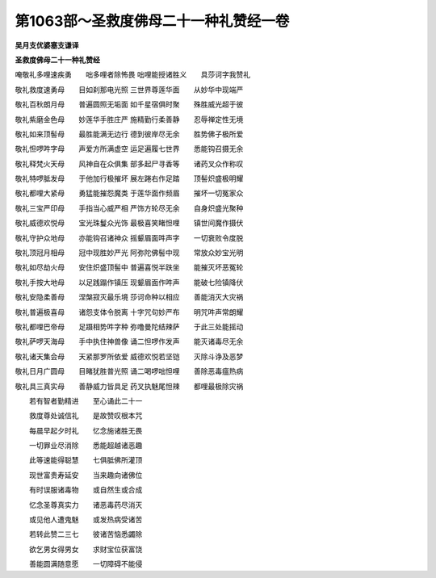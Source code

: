 第1063部～圣救度佛母二十一种礼赞经一卷
==========================================

**吴月支优婆塞支谦译**

**圣救度佛母二十一种礼赞经**



唵敬礼多哩速疾勇　　咄多哩者除怖畏
咄哩能授诸胜义　　具莎诃字我赞礼


敬礼救度速勇母　　目如刹那电光照
三世界尊莲华面　　从妙华中现端严


敬礼百秋朗月母　　普遍圆照无垢面
如千星宿俱时聚　　殊胜威光超于彼


敬礼紫磨金色母　　妙莲华手胜庄严
施精勤行柔善静　　忍辱禅定性无境


敬礼如来顶髻母　　最胜能满无边行
德到彼岸尽无余　　胜势佛子极所爱


敬礼怛啰吽字母　　声爱方所满虚空
运足遍履七世界　　悉能钩召摄无余


敬礼释梵火天母　　风神自在众俱集
部多起尸寻香等　　诸药叉众作称叹


敬礼特啰胝发母　　于他加行极摧坏
展左踡右作足踏　　顶髻炽盛极明耀


敬礼都哩大紧母　　勇猛能摧怨魔类
于莲华面作频眉　　摧坏一切冤家众


敬礼三宝严印母　　手指当心威严相
严饰方轮尽无余　　自身炽盛光聚种


敬礼威德欢悦母　　宝光珠鬘众光饰
最极喜笑睹怛哩　　镇世间魔作摄伏


敬礼守护众地母　　亦能钩召诸神众
摇颦眉面吽声字　　一切衰败令度脱


敬礼顶冠月相母　　冠中现胜妙严光
阿弥陀佛髻中现　　常放众妙宝光明


敬礼如尽劫火母　　安住炽盛顶髻中
普遍喜悦半趺坐　　能摧灭坏恶冤轮


敬礼手按大地母　　以足践蹋作镇压
现颦眉面作吽声　　能破七险镇降伏


敬礼安隐柔善母　　涅槃寂灭最乐境
莎诃命种以相应　　善能消灭大灾祸


敬礼普遍极喜母　　诸怨支体令脱离
十字咒句妙严布　　明咒吽声常朗耀


敬礼都哩巴帝母　　足蹑相势吽字种
弥噜曼陀结辣萨　　于此三处能摇动


敬礼萨啰天海母　　手中执住神兽像
诵二怛啰作发声　　能灭诸毒尽无余


敬礼诸天集会母　　天紧那罗所依爱
威德欢悦若坚铠　　灭除斗诤及恶梦


敬礼日月广圆母　　目睹犹胜普光照
诵二喝啰咄怛哩　　善除恶毒瘟热病


敬礼具三真实母　　善静威力皆具足
药叉执魅尾怛辣　　都哩最极除灾祸

　　若有智者勤精进　　至心诵此二十一

　　救度尊处诚信礼　　是故赞叹根本咒

　　每晨早起夕时礼　　忆念施诸胜无畏

　　一切罪业尽消除　　悉能超越诸恶趣

　　此等速能得聪慧　　七俱胝佛所灌顶

　　现世富贵寿延安　　当来趣向诸佛位

　　有时误服诸毒物　　或自然生或合成

　　忆念圣尊真实力　　诸恶毒药尽消灭

　　或见他人遭鬼魅　　或发热病受诸苦

　　若转此赞二三七　　彼诸苦恼悉蠲除

　　欲乞男女得男女　　求财宝位获富饶

　　善能圆满随意愿　　一切障碍不能侵

